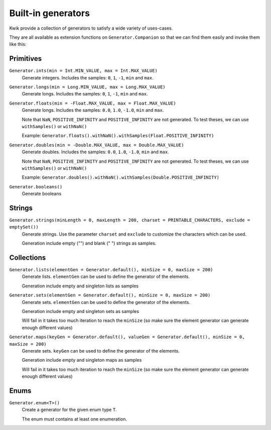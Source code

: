 Built-in generators
===================

Kwik provide a collection of generators to satisfy a wide variety of uses-cases.

They are all available as extension functions on ``Generator.Companion`` so that we can find them easily and invoke them like this:

.. code-block:: kotlin
    val generator = Generator.ints()

Primitives
----------

``Generator.ints(min = Int.MIN_VALUE, max = Int.MAX_VALUE)``
    Generate integers. Includes the samples: ``0``, ``1``, ``-1``, ``min`` and ``max``.

``Generator.longs(min = Long.MIN_VALUE, max = Long.MAX_VALUE)``
    Generate longs. Includes the samples: ``0``, ``1``, ``-1``, ``min`` and ``max``.

``Generator.floats(min = -Float.MAX_VALUE, max = Float.MAX_VALUE)``
    Generate longs. Includes the samples: ``0.0``, ``1.0``, ``-1.0``, ``min`` and ``max``.

    Note that ``NaN``, ``POSITIVE_INFINITY`` and ``POSITIVE_INFINITY`` are not generated.
    To test theses, we can use ``withSamples()`` or ``withNaN()``

    Example: ``Generator.floats().withNaN().withSamples(Float.POSITIVE_INFINITY)``

``Generator.doubles(min = -Double.MAX_VALUE, max = Double.MAX_VALUE)``
    Generate doubles. Includes the samples: ``0.0``, ``1.0``, ``-1.0``, ``min`` and ``max``.

    Note that ``NaN``, ``POSITIVE_INFINITY`` and ``POSITIVE_INFINITY`` are not generated.
    To test theses, we can use ``withSamples()`` or ``withNaN()``

    Example: ``Generator.doubles().withNaN().withSamples(Double.POSITIVE_INFINITY)``

``Generator.booleans()``
    Generate booleans


Strings
-------

``Generator.strings(minLength = 0, maxLength = 200, charset = PRINTABLE_CHARACTERS, exclude = emptySet())``
    Generate strings. Use the parameter ``charset`` and ``exclude`` to customize the characters which can be used.

    Generation include empty ("") and blank (" ") strings as samples.

Collections
-----------

``Generator.lists(elementGen = Generator.default(), minSize = 0, maxSize = 200)``
    Generate lists. ``elementGen`` can be used to define the generator of the elements.

    Generation include empty and singleton lists as samples

``Generator.sets(elementGen = Generator.default(), minSize = 0, maxSize = 200)``
    Generate sets. ``elementGen`` can be used to define the generator of the elements.

    Generation include empty and singleton sets as samples

    Will fail in it takes too much iteration to reach the ``minSize``
    (so make sure the element generator can generate enough different values)

``Generator.maps(keyGen = Generator.default(), valueGen = Generator.default(), minSize = 0, maxSize = 200)``
    Generate sets. ``keyGen`` can be used to define the generator of the elements.

    Generation include empty and singleton maps as samples

    Will fail in it takes too much iteration to reach the ``minSize``
    (so make sure the element generator can generate enough different values)


Enums
-----

``Generator.enum<T>()``
    Create a generator for the given enum type ``T``.

    The enum must contains at least one enumeration.
